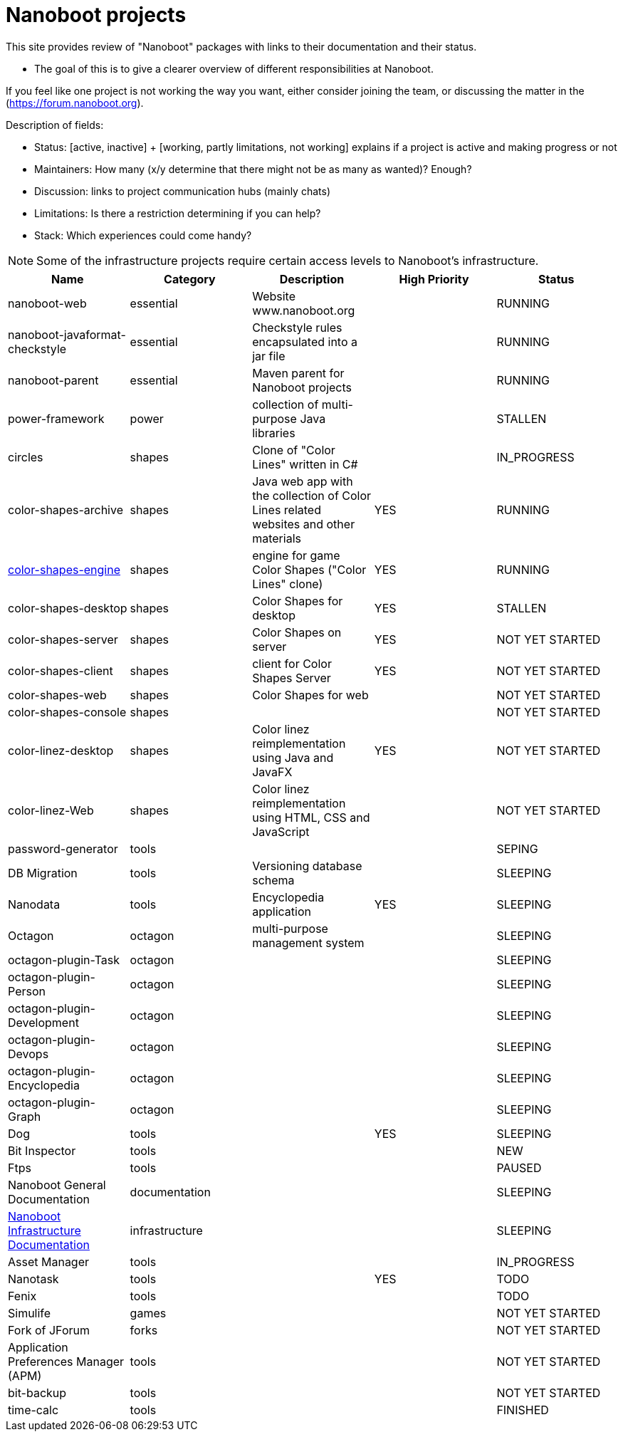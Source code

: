 
////
+++
title = "About"
date = "2023-05-07"
menu = "main"
weight=720
+++
////

= Nanoboot projects

This site provides review of "Nanoboot" packages with links to their documentation and their status.

* The goal of this is to give a clearer overview of different responsibilities at Nanoboot.

If you feel like one project is not working the way you want,
either consider joining the team,
or discussing the matter in the (https://forum.nanoboot.org).

Description of fields:

* Status: [active, inactive] + [working, partly limitations, not working] explains if a project is active and making progress or not
* Maintainers: How many (x/y determine that there might not be as many as wanted)? Enough?
* Discussion: links to project communication hubs (mainly chats)
* Limitations: Is there a restriction determining if you can help?
* Stack: Which experiences could come handy?

NOTE: Some of the infrastructure projects require certain access levels to Nanoboot's infrastructure.

|===
| Name | Category | Description | High Priority | Status

| nanoboot-web | essential | Website www.nanoboot.org | | RUNNING 
| nanoboot-javaformat-checkstyle | essential | Checkstyle rules encapsulated into a jar file | | RUNNING 
| nanoboot-parent | essential | Maven parent for Nanoboot projects | | RUNNING 
| power-framework | power | collection of multi-purpose Java libraries | | STALLEN 
| circles | shapes | Clone of "Color Lines" written in C# | | IN_PROGRESS 
| color-shapes-archive | shapes | Java web app with the collection of Color Lines related websites and other materials | YES | RUNNING 
| https://docs.nanoboot.org/color-shapes-engine.docs[color-shapes-engine] | shapes | engine for game Color Shapes ("Color Lines" clone) | YES | RUNNING 
| color-shapes-desktop | shapes | Color Shapes for desktop | YES | STALLEN 
| color-shapes-server | shapes | Color Shapes on server | YES | NOT YET STARTED 
| color-shapes-client | shapes | client for Color Shapes Server | YES | NOT YET STARTED 
| color-shapes-web | shapes | Color Shapes for web | | NOT YET STARTED 
| color-shapes-console | shapes | | | NOT YET STARTED 
| color-linez-desktop | shapes | Color linez reimplementation using Java and JavaFX | YES | NOT YET STARTED 
| color-linez-Web | shapes | Color linez reimplementation using HTML, CSS and JavaScript | | NOT YET STARTED 
| password-generator | tools | | | SEPING 
| DB Migration | tools | Versioning database schema | | SLEEPING 
| Nanodata | tools | Encyclopedia application | YES | SLEEPING 
| Octagon | octagon | multi-purpose management system | | SLEEPING 
| octagon-plugin-Task | octagon | | | SLEEPING 
| octagon-plugin-Person | octagon | | | SLEEPING 
| octagon-plugin-Development | octagon | | | SLEEPING 
| octagon-plugin-Devops | octagon | | | SLEEPING 
| octagon-plugin-Encyclopedia | octagon | | | SLEEPING 
| octagon-plugin-Graph | octagon | | | SLEEPING 
| Dog | tools | | YES | SLEEPING 
| Bit Inspector | tools | | | NEW 
| Ftps | tools | | | PAUSED 
| Nanoboot General Documentation | documentation | | | SLEEPING 
| https://docs.nanoboot.org/nanoboot-infrastructure-documentation/latest/en-US/html/index.html[Nanoboot Infrastructure Documentation] | infrastructure | | | SLEEPING 
| Asset Manager | tools | |  | IN_PROGRESS 
| Nanotask | tools | | YES | TODO 
| Fenix | tools | | | TODO 
| Simulife | games | | | NOT YET STARTED 
| Fork of JForum | forks | |  | NOT YET STARTED 
| Application Preferences Manager (APM) | tools | |  | NOT YET STARTED 
| bit-backup | tools | |  | NOT YET STARTED 
| time-calc | tools | |  | FINISHED
|===


